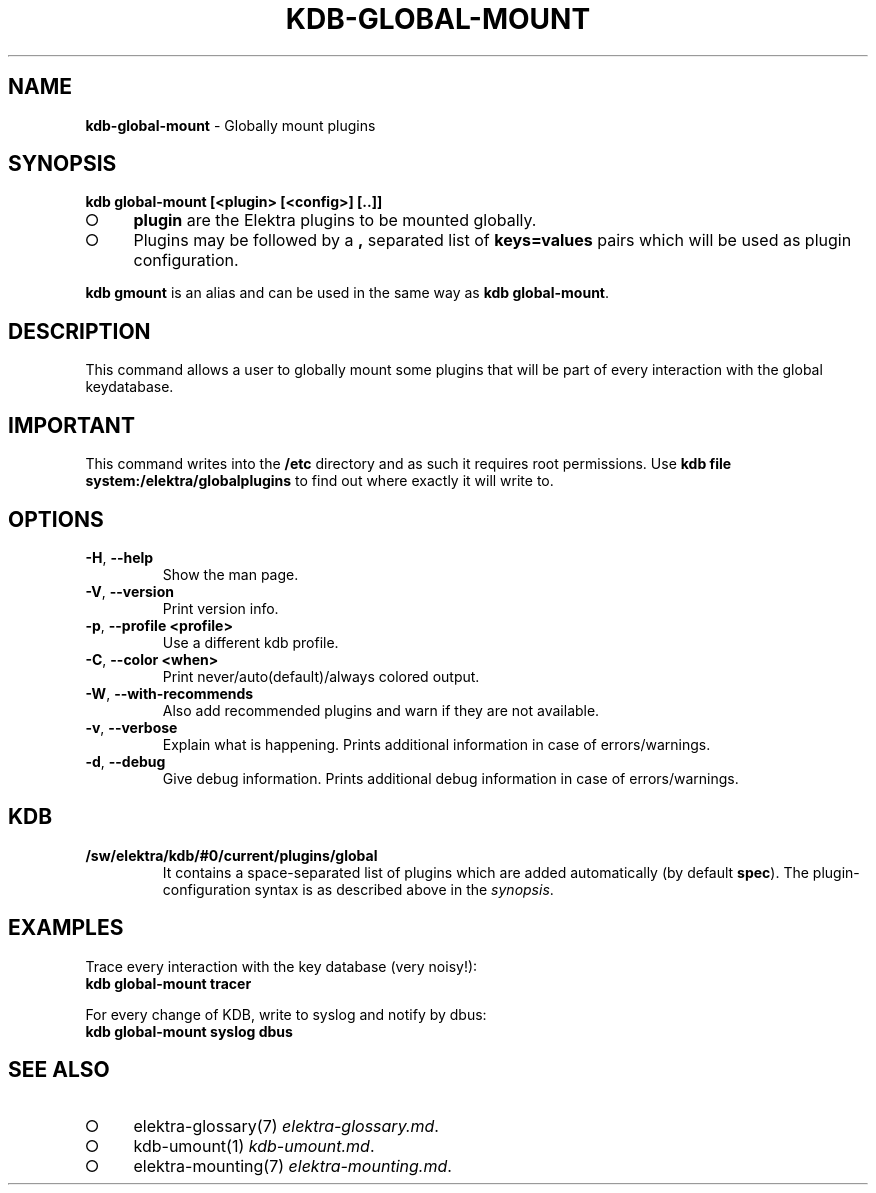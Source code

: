 .\" generated with Ronn-NG/v0.9.1
.\" http://github.com/apjanke/ronn-ng/tree/0.9.1
.TH "KDB\-GLOBAL\-MOUNT" "1" "November 2020" ""
.SH "NAME"
\fBkdb\-global\-mount\fR \- Globally mount plugins
.SH "SYNOPSIS"
\fBkdb global\-mount [<plugin> [<config>] [\.\.]]\fR
.IP "\[ci]" 4
\fBplugin\fR are the Elektra plugins to be mounted globally\.
.IP "\[ci]" 4
Plugins may be followed by a \fB,\fR separated list of \fBkeys=values\fR pairs which will be used as plugin configuration\.
.IP "" 0
.P
\fBkdb gmount\fR is an alias and can be used in the same way as \fBkdb global\-mount\fR\.
.SH "DESCRIPTION"
This command allows a user to globally mount some plugins that will be part of every interaction with the global keydatabase\.
.SH "IMPORTANT"
This command writes into the \fB/etc\fR directory and as such it requires root permissions\. Use \fBkdb file system:/elektra/globalplugins\fR to find out where exactly it will write to\.
.SH "OPTIONS"
.TP
\fB\-H\fR, \fB\-\-help\fR
Show the man page\.
.TP
\fB\-V\fR, \fB\-\-version\fR
Print version info\.
.TP
\fB\-p\fR, \fB\-\-profile <profile>\fR
Use a different kdb profile\.
.TP
\fB\-C\fR, \fB\-\-color <when>\fR
Print never/auto(default)/always colored output\.
.TP
\fB\-W\fR, \fB\-\-with\-recommends\fR
Also add recommended plugins and warn if they are not available\.
.TP
\fB\-v\fR, \fB\-\-verbose\fR
Explain what is happening\. Prints additional information in case of errors/warnings\.
.TP
\fB\-d\fR, \fB\-\-debug\fR
Give debug information\. Prints additional debug information in case of errors/warnings\.
.SH "KDB"
.TP
\fB/sw/elektra/kdb/#0/current/plugins/global\fR
It contains a space\-separated list of plugins which are added automatically (by default \fBspec\fR)\. The plugin\-configuration syntax is as described above in the \fIsynopsis\fR\.
.SH "EXAMPLES"
Trace every interaction with the key database (very noisy!):
.br
\fBkdb global\-mount tracer\fR
.P
For every change of KDB, write to syslog and notify by dbus:
.br
\fBkdb global\-mount syslog dbus\fR
.SH "SEE ALSO"
.IP "\[ci]" 4
elektra\-glossary(7) \fIelektra\-glossary\.md\fR\.
.IP "\[ci]" 4
kdb\-umount(1) \fIkdb\-umount\.md\fR\.
.IP "\[ci]" 4
elektra\-mounting(7) \fIelektra\-mounting\.md\fR\.
.IP "" 0

